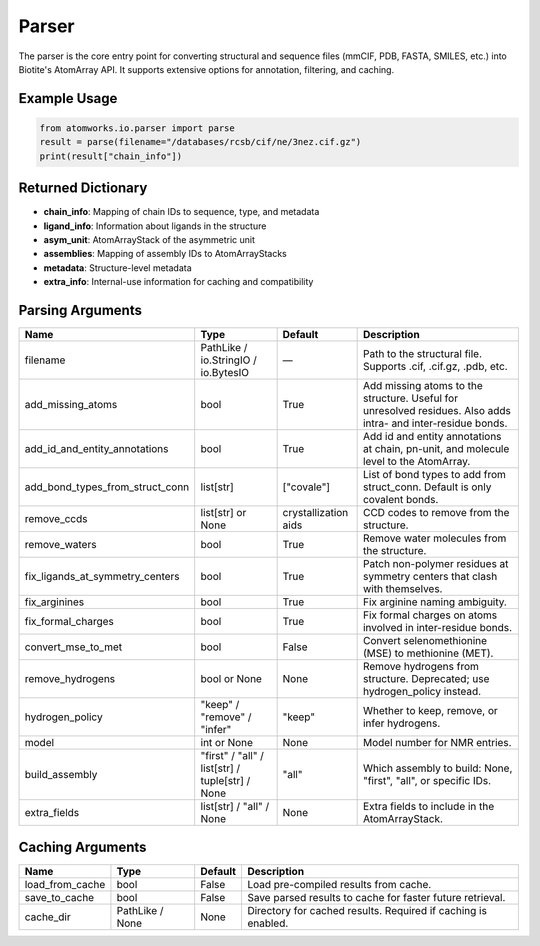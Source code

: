 Parser
======

The parser is the core entry point for converting structural and sequence files (mmCIF, PDB, FASTA, SMILES, etc.) into Biotite's AtomArray API. It supports extensive options for annotation, filtering, and caching.

Example Usage
-------------

.. code-block:: python

   from atomworks.io.parser import parse
   result = parse(filename="/databases/rcsb/cif/ne/3nez.cif.gz")
   print(result["chain_info"])

Returned Dictionary
-------------------
- **chain_info**: Mapping of chain IDs to sequence, type, and metadata
- **ligand_info**: Information about ligands in the structure
- **asym_unit**: AtomArrayStack of the asymmetric unit
- **assemblies**: Mapping of assembly IDs to AtomArrayStacks
- **metadata**: Structure-level metadata
- **extra_info**: Internal-use information for caching and compatibility

Parsing Arguments
-----------------

.. list-table::
   :header-rows: 1

   * - Name
     - Type
     - Default
     - Description
   * - filename
     - PathLike / io.StringIO / io.BytesIO
     - —
     - Path to the structural file. Supports .cif, .cif.gz, .pdb, etc.
   * - add_missing_atoms
     - bool
     - True
     - Add missing atoms to the structure. Useful for unresolved residues. Also adds intra- and inter-residue bonds.
   * - add_id_and_entity_annotations
     - bool
     - True
     - Add id and entity annotations at chain, pn-unit, and molecule level to the AtomArray.
   * - add_bond_types_from_struct_conn
     - list[str]
     - ["covale"]
     - List of bond types to add from struct_conn. Default is only covalent bonds.
   * - remove_ccds
     - list[str] or None
     - crystallization aids
     - CCD codes to remove from the structure.
   * - remove_waters
     - bool
     - True
     - Remove water molecules from the structure.
   * - fix_ligands_at_symmetry_centers
     - bool
     - True
     - Patch non-polymer residues at symmetry centers that clash with themselves.
   * - fix_arginines
     - bool
     - True
     - Fix arginine naming ambiguity.
   * - fix_formal_charges
     - bool
     - True
     - Fix formal charges on atoms involved in inter-residue bonds.
   * - convert_mse_to_met
     - bool
     - False
     - Convert selenomethionine (MSE) to methionine (MET).
   * - remove_hydrogens
     - bool or None
     - None
     - Remove hydrogens from structure. Deprecated; use hydrogen_policy instead.
   * - hydrogen_policy
     - "keep" / "remove" / "infer"
     - "keep"
     - Whether to keep, remove, or infer hydrogens.
   * - model
     - int or None
     - None
     - Model number for NMR entries.
   * - build_assembly
     - "first" / "all" / list[str] / tuple[str] / None
     - "all"
     - Which assembly to build: None, "first", "all", or specific IDs.
   * - extra_fields
     - list[str] / "all" / None
     - None
     - Extra fields to include in the AtomArrayStack.

Caching Arguments
-----------------

.. list-table::
   :header-rows: 1

   * - Name
     - Type
     - Default
     - Description
   * - load_from_cache
     - bool
     - False
     - Load pre-compiled results from cache.
   * - save_to_cache
     - bool
     - False
     - Save parsed results to cache for faster future retrieval.
   * - cache_dir
     - PathLike / None
     - None
     - Directory for cached results. Required if caching is enabled.